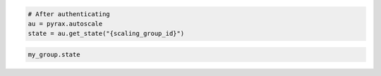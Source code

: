 .. code-block:: csharp

.. code-block:: java

.. code-block:: javascript

.. code-block:: php

.. code-block:: python

    # After authenticating
    au = pyrax.autoscale
    state = au.get_state("{scaling_group_id}")

.. code-block:: ruby

  my_group.state
